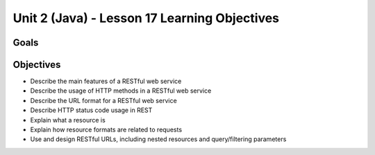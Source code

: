 Unit 2 (Java) - Lesson 17 Learning Objectives
=============================================

Goals
-----

Objectives
----------

- Describe the main features of a RESTful web service
- Describe the usage of HTTP methods in a RESTful web service
- Describe the URL format for a RESTful web service
- Describe HTTP status code usage in REST
- Explain what a resource is
- Explain how resource formats are related to requests
- Use and design RESTful URLs, including nested resources and query/filtering parameters

